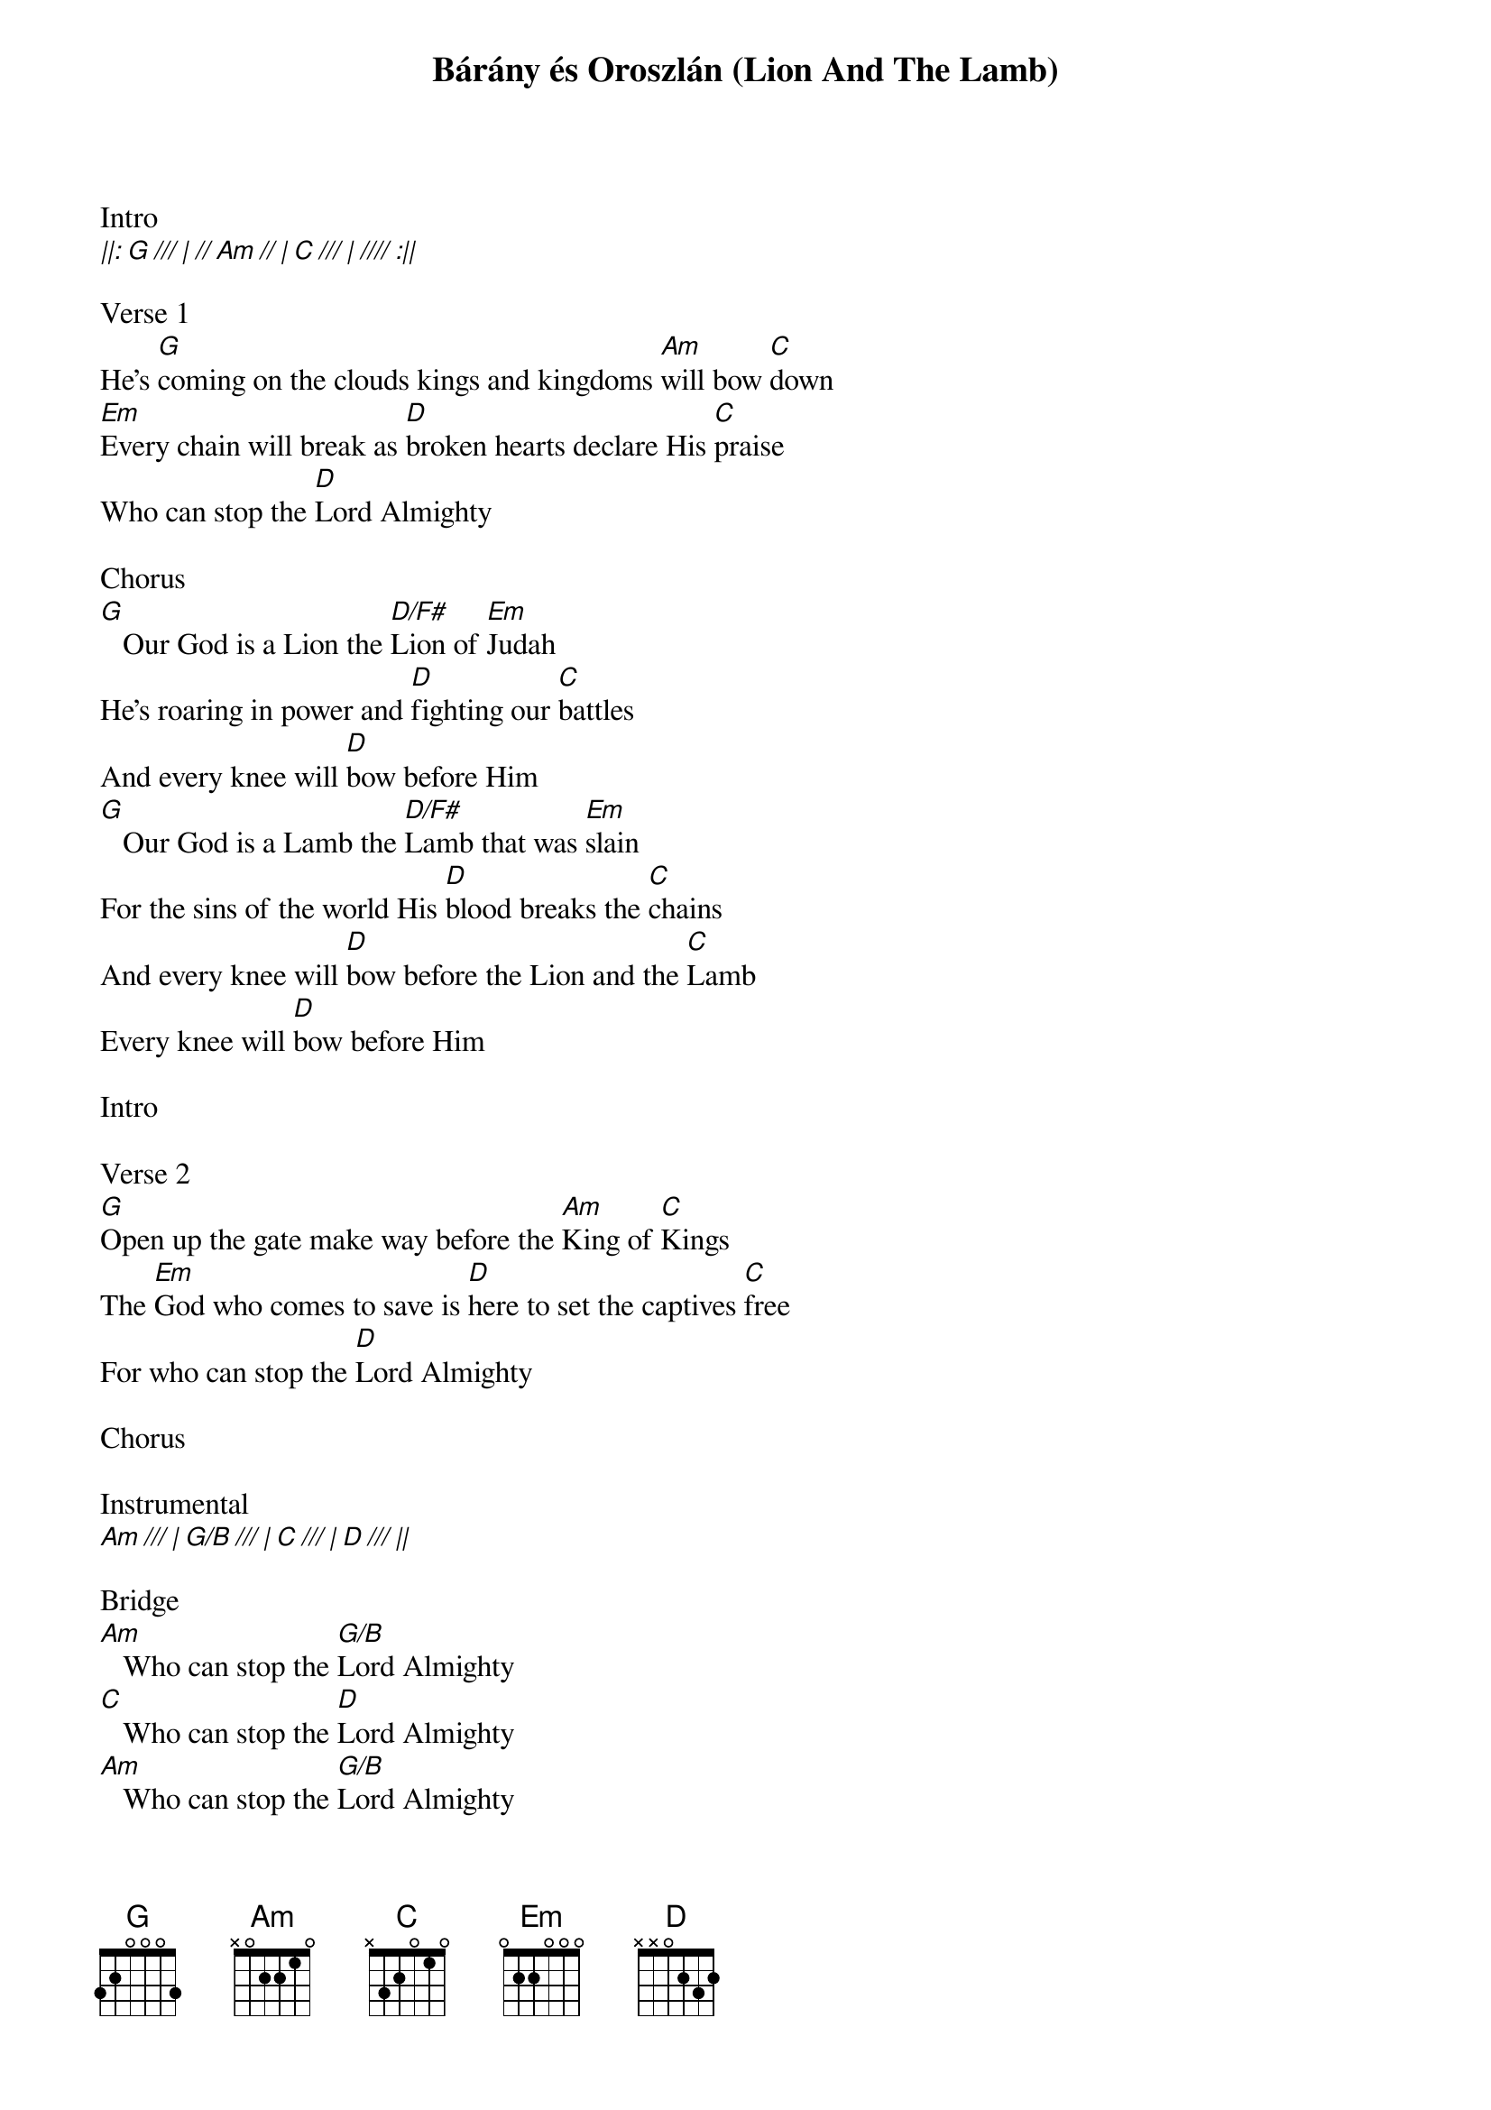 {title: Bárány és Oroszlán (Lion And The Lamb)}
{meta: CCLI 7038281}
{key: A}
{tempo: 90}
{time: 4/4}
{duration: 300}


Intro
[||: G /// | // Am // | C /// | //// :||]

Verse 1
He's [G]coming on the clouds kings and kingdoms [Am]will bow [C]down
[Em]Every chain will break as [D]broken hearts declare His [C]praise
Who can stop the [D]Lord Almighty

Chorus
[G]   Our God is a Lion the [D/F#]Lion of [Em]Judah
He's roaring in power and [D]fighting our [C]battles
And every knee will [D]bow before Him
[G]   Our God is a Lamb the [D/F#]Lamb that was [Em]slain
For the sins of the world His [D]blood breaks the [C]chains
And every knee will [D]bow before the Lion and the [C]Lamb
Every knee will [D]bow before Him

Intro

Verse 2
[G]Open up the gate make way before the [Am]King of [C]Kings
The [Em]God who comes to save is [D]here to set the captives [C]free
For who can stop the [D]Lord Almighty

Chorus

Instrumental
[Am /// | G/B /// | C /// | D /// ||]

Bridge
[Am]   Who can stop the [G/B]Lord Almighty
[C]   Who can stop the [D]Lord Almighty
[Am]   Who can stop the [G/B]Lord Almighty
[C]   Who can stop the [D]Lord

Chorus

Intro Out
